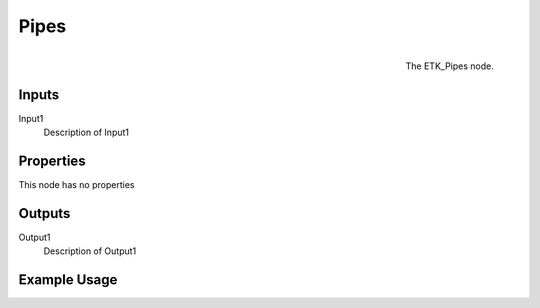 .. index:: Curves; Pipes
.. _etk.curves.pipes:

******
 Pipes
******

.. figure:: /images/nodes-pipes.png
   :align: right

   The ETK_Pipes node.

.. todo:: ETK_Pipes node description.


Inputs
=======

Input1
   Description of Input1

Properties
===========

This node has no properties

Outputs
========

Output1
   Description of Output1

Example Usage
==============

.. todo:: Add example for ETK_Pipes
